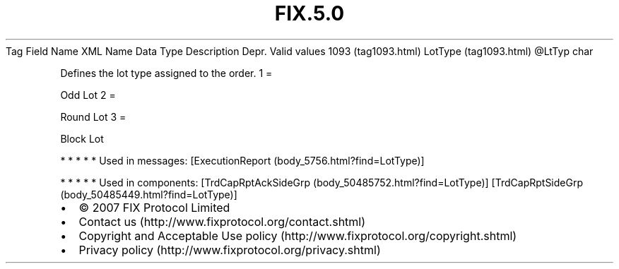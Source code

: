 .TH FIX.5.0 "" "" "Tag #1093"
Tag
Field Name
XML Name
Data Type
Description
Depr.
Valid values
1093 (tag1093.html)
LotType (tag1093.html)
\@LtTyp
char
.PP
Defines the lot type assigned to the order.
1
=
.PP
Odd Lot
2
=
.PP
Round Lot
3
=
.PP
Block Lot
.PP
   *   *   *   *   *
Used in messages:
[ExecutionReport (body_5756.html?find=LotType)]
.PP
   *   *   *   *   *
Used in components:
[TrdCapRptAckSideGrp (body_50485752.html?find=LotType)]
[TrdCapRptSideGrp (body_50485449.html?find=LotType)]

.PD 0
.P
.PD

.PP
.PP
.IP \[bu] 2
© 2007 FIX Protocol Limited
.IP \[bu] 2
Contact us (http://www.fixprotocol.org/contact.shtml)
.IP \[bu] 2
Copyright and Acceptable Use policy (http://www.fixprotocol.org/copyright.shtml)
.IP \[bu] 2
Privacy policy (http://www.fixprotocol.org/privacy.shtml)
